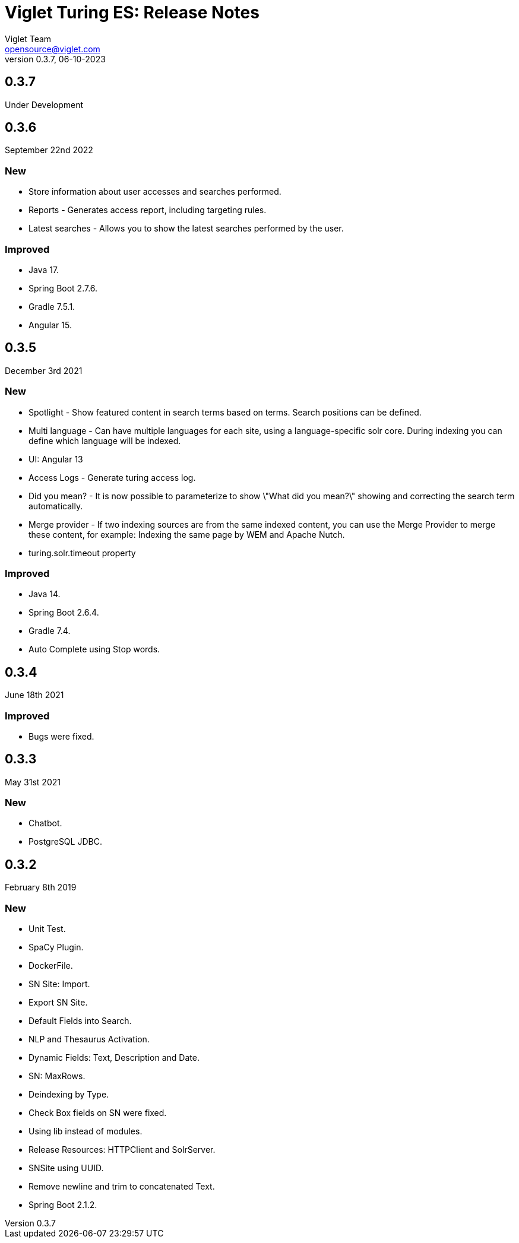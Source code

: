 = Viglet Turing ES: Release Notes
Viglet Team <opensource@viglet.com>
:page-layout: documentation
:organization: Viglet Turing
ifdef::backend-pdf[:toc: left]
:toclevels: 5
:toc-title: Table of Content
:doctype: book
:revnumber: 0.3.7
:revdate: 06-10-2023
:source-highlighter: rouge
:pdf-theme: viglet
:pdf-themesdir: {docdir}/../themes/
:page-breadcrumb-title: Connectors
:page-permalink: /turing/0.3.7/release-notes/
:imagesdir: ../
:page-pdf: /docs/turing/turing-release-notes-0.3.7.pdf
:page-product: turing

== 0.3.7

Under Development

== 0.3.6
September 22nd 2022

=== New
* Store information about user accesses and searches performed.
* Reports - Generates access report, including targeting rules.
* Latest searches - Allows you to show the latest searches performed by the user.

=== Improved
* Java 17.
* Spring Boot 2.7.6.
* Gradle 7.5.1.
* Angular 15.
  
== 0.3.5
December 3rd 2021

=== New
* Spotlight - Show featured content in search terms based on terms. Search positions can be defined.
* Multi language - Can have multiple languages ​​for each site, using a language-specific solr core. During indexing you can define which language will be indexed.
* UI: Angular 13
* Access Logs - Generate turing access log.
* Did you mean? - It is now possible to parameterize to show \"What did you mean?\" showing and correcting the search term automatically.
* Merge provider - If two indexing sources are from the same indexed content, you can use the Merge Provider to merge these content, for example: Indexing the same page by WEM and Apache Nutch.
* turing.solr.timeout property

=== Improved
* Java 14.
* Spring Boot 2.6.4.
* Gradle 7.4.
* Auto Complete using Stop words.

== 0.3.4
June 18th 2021

=== Improved
* Bugs were fixed.

== 0.3.3
May 31st 2021

=== New
* Chatbot.
* PostgreSQL JDBC.

== 0.3.2
February 8th 2019

=== New
* Unit Test.
* SpaCy Plugin.
* DockerFile.
* SN Site: Import.
* Export SN Site.
* Default Fields into Search.
* NLP and Thesaurus Activation.
* Dynamic Fields: Text, Description and Date.
* SN: MaxRows.
* Deindexing by Type.
* Check Box fields on SN were fixed.
* Using lib instead of modules.
* Release Resources: HTTPClient and SolrServer.
* SNSite using UUID.
* Remove newline and trim to concatenated Text.
* Spring Boot 2.1.2.
